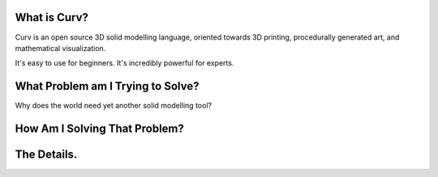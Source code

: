 What is Curv?
=============
|twistor| |shreks_donut|

.. |twistor| image:: images/torus.png
.. |shreks_donut| image:: images/shreks_donut.png

Curv is an open source 3D solid modelling language, oriented towards 3D printing, procedurally generated art, and mathematical visualization.

It's easy to use for beginners. It's incredibly powerful for experts.

What Problem am I Trying to Solve?
==================================
Why does the world need yet another solid modelling tool?

How Am I Solving That Problem?
==============================

The Details.
============
